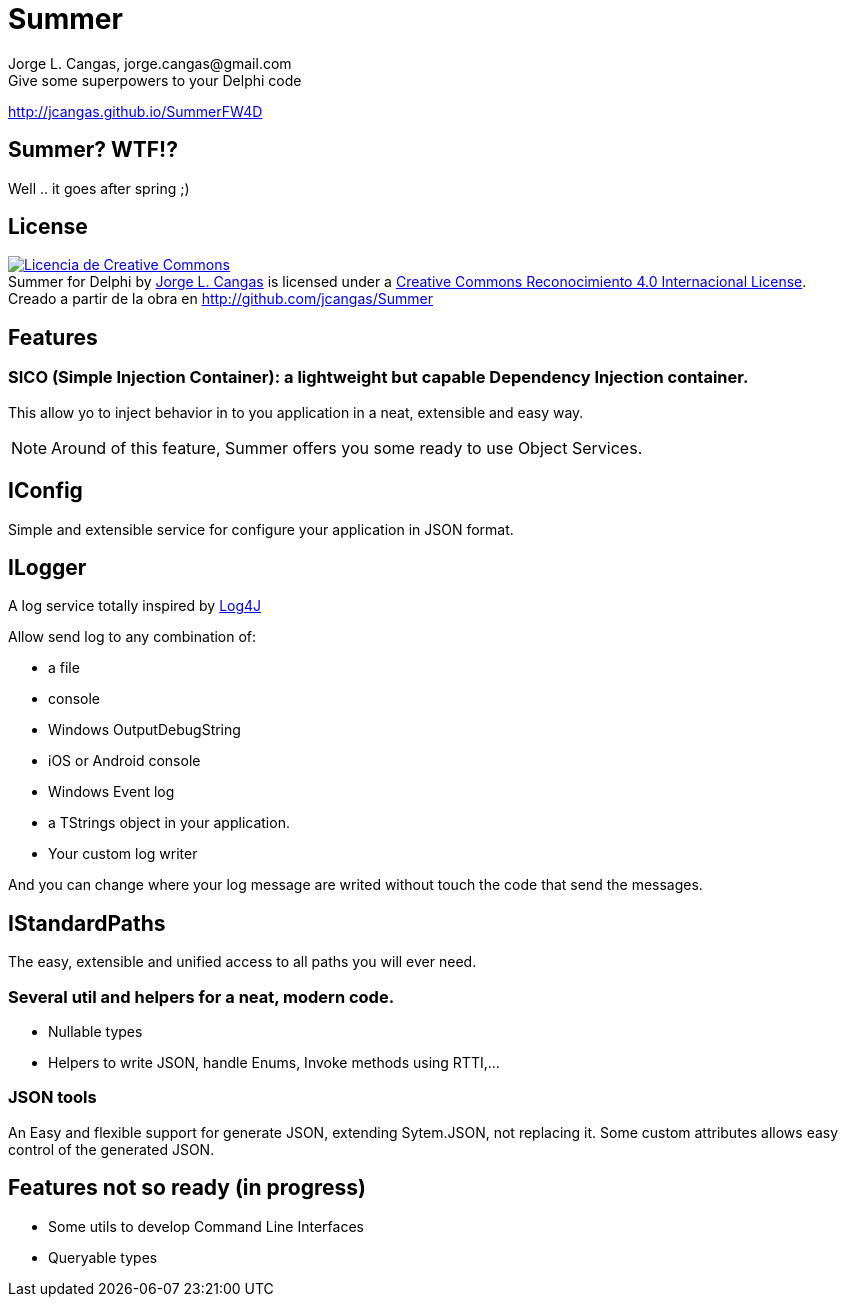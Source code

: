 = Summer
Jorge L. Cangas, jorge.cangas@gmail.com
Give some superpowers to your Delphi code
:doctype: article
:encoding: utf-8
:lang: en
:!numbered:

http://jcangas.github.io/SummerFW4D[]


== Summer? WTF!?

Well .. it goes after spring ;)

== License

pass:[<a rel="license" href="http://creativecommons.org/licenses/by/4.0/"><img alt="Licencia de Creative Commons" style="border-width:0" src="https://i.creativecommons.org/l/by/4.0/88x31.png" /></a><br /><span xmlns:dct="http://purl.org/dc/terms/" property="dct:title">Summer for Delphi</span> by <a xmlns:cc="http://creativecommons.org/ns#" href="http://github.com/jcangas/Summer" property="cc:attributionName" rel="cc:attributionURL">Jorge L. Cangas</a> is licensed under a <a rel="license" href="http://creativecommons.org/licenses/by/4.0/">Creative Commons Reconocimiento 4.0 Internacional License</a>.<br />Creado a partir de la obra en <a xmlns:dct="http://purl.org/dc/terms/" href="http://github.com/jcangas/Summer" rel="dct:source">http://github.com/jcangas/Summer</a>]

== Features


=== SICO (Simple Injection Container): a lightweight but capable Dependency Injection container.

This allow yo to inject behavior in to you application in a neat, extensible and easy way.

[NOTE]
====
Around of this feature, Summer offers you some ready to use Object Services.
====

== IConfig

Simple and extensible service for configure your application in JSON format.

== ILogger

A log service totally inspired by http://logging.apache.org/log4j/1.2/[Log4J]

Allow send log to any combination of:

* a file
* console
* Windows OutputDebugString
* iOS or Android console
* Windows Event log
* a TStrings object in your application.
* Your custom log writer

And you can change where your log message are writed without touch the code that send the messages.

== IStandardPaths

The easy, extensible and unified access to all paths you will ever need.

=== Several util and helpers for a neat, modern code.

** Nullable types
** Helpers to write JSON, handle Enums, Invoke methods using RTTI,...

=== JSON tools

An Easy and flexible support for generate JSON, extending Sytem.JSON, not replacing it.
Some custom attributes allows easy control of the generated JSON.

== Features not so ready (in progress)
** Some utils to develop Command Line Interfaces
** Queryable types
